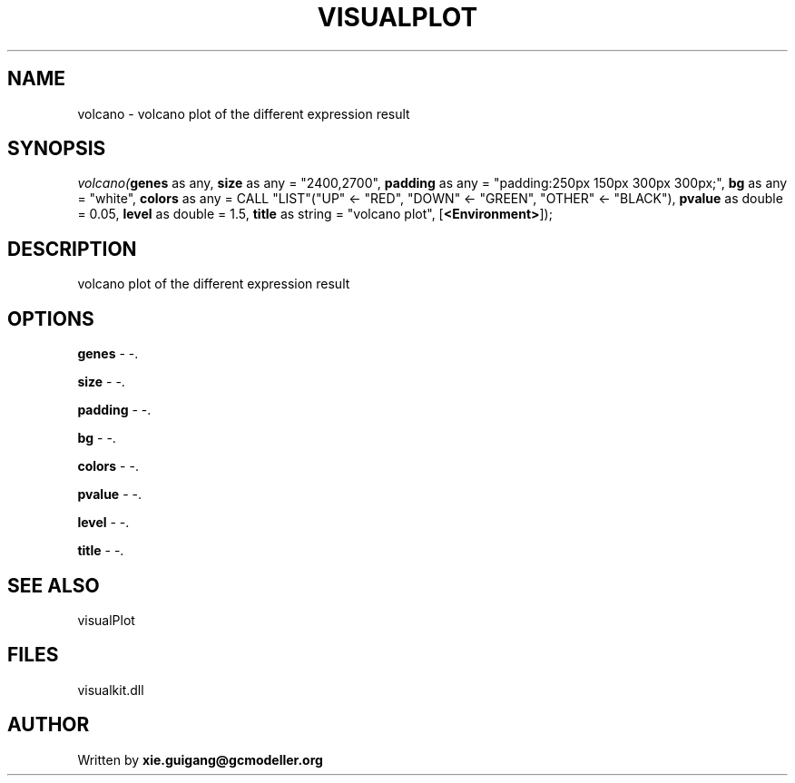 .\" man page create by R# package system.
.TH VISUALPLOT 2 2000-Jan "volcano" "volcano"
.SH NAME
volcano \- volcano plot of the different expression result
.SH SYNOPSIS
\fIvolcano(\fBgenes\fR as any, 
\fBsize\fR as any = "2400,2700", 
\fBpadding\fR as any = "padding:250px 150px 300px 300px;", 
\fBbg\fR as any = "white", 
\fBcolors\fR as any = CALL "LIST"("UP" <- "RED", "DOWN" <- "GREEN", "OTHER" <- "BLACK"), 
\fBpvalue\fR as double = 0.05, 
\fBlevel\fR as double = 1.5, 
\fBtitle\fR as string = "volcano plot", 
[\fB<Environment>\fR]);\fR
.SH DESCRIPTION
.PP
volcano plot of the different expression result
.PP
.SH OPTIONS
.PP
\fBgenes\fB \fR\- -. 
.PP
.PP
\fBsize\fB \fR\- -. 
.PP
.PP
\fBpadding\fB \fR\- -. 
.PP
.PP
\fBbg\fB \fR\- -. 
.PP
.PP
\fBcolors\fB \fR\- -. 
.PP
.PP
\fBpvalue\fB \fR\- -. 
.PP
.PP
\fBlevel\fB \fR\- -. 
.PP
.PP
\fBtitle\fB \fR\- -. 
.PP
.SH SEE ALSO
visualPlot
.SH FILES
.PP
visualkit.dll
.PP
.SH AUTHOR
Written by \fBxie.guigang@gcmodeller.org\fR
